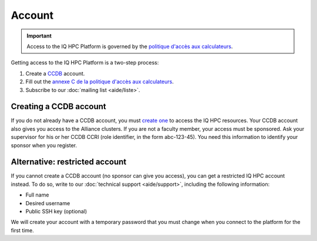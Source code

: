 Account
=======

.. important::

   Access to the IQ HPC Platform is governed by the `politique d'accès aux
   calculateurs
   <https://www.usherbrooke.ca/iq/wp-content/uploads/2022/06/Politiques-Calculateurs-haute-performance-HPC-2022-06-02.pdf>`_.

Getting access to the IQ HPC Platform is a two-step process:

1. Create a `CCDB <https://ccdb.alliancecan.ca/>`_ account.
2. Fill out the `annexe C de la politique d'accès aux calculateurs
   <https://forms.office.com/r/UKb6yPneD1>`_.
3. Subscribe to our :doc:`mailing list <aide/liste>`.

Creating a CCDB account
-----------------------

If you do not already have a CCDB account, you must `create one
<https://ccdb.alliancecan.ca/account_application>`_ to access the IQ HPC
resources. Your CCDB account also gives you access to the Alliance clusters.
If you are not a faculty member, your access must be sponsored. Ask your
supervisor for his or her CCDB CCRI (role identifier, in the form abc-123-45).
You need this information to identify your sponsor when you register.

.. seealso::
   - `CCDB Portal <https://ccdb.alliancecan.ca/>`_
   - `Frequently Asked Questions about the CCDB
     <https://docs.alliancecan.ca/wiki/Frequently_Asked_Questions_about_the_CCDB/en>`_
     (Alliance technical documentation)

Alternative: restricted account
-------------------------------

If you cannot create a CCDB account (no sponsor can give you access), you can
get a restricted IQ HPC account instead. To do so, write to our :doc:`technical
support <aide/support>`, including the following information:

- Full name
- Desired username
- Public SSH key (optional)

We will create your account with a temporary password that you must change when
you connect to the platform for the first time.

